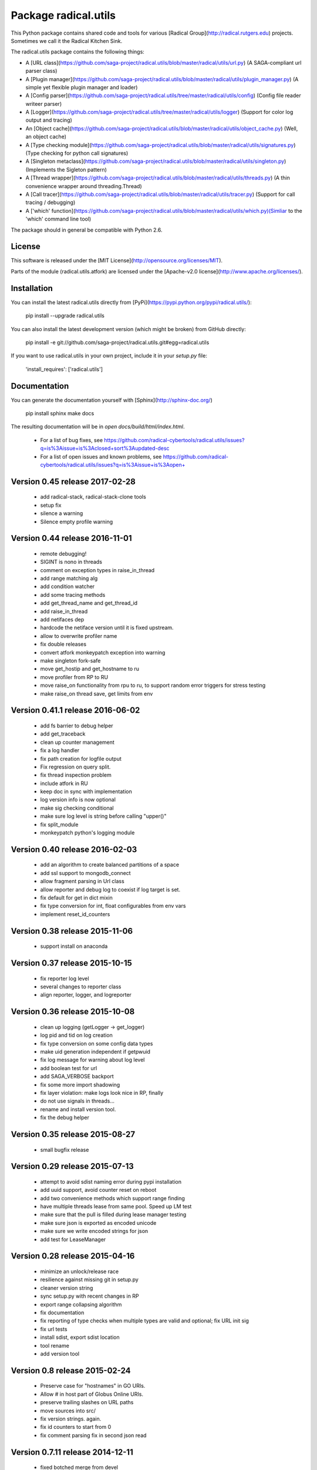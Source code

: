 Package radical.utils
=====================

This Python package contains shared code and tools for various 
[Radical Group](http://radical.rutgers.edu) projects. Sometimes we call it the 
Radical Kitchen Sink.  

The radical.utils package contains the following things:

* A [URL class](https://github.com/saga-project/radical.utils/blob/master/radical/utils/url.py) (A SAGA-compliant url parser class)
* A [Plugin manager](https://github.com/saga-project/radical.utils/blob/master/radical/utils/plugin_manager.py) (A simple yet flexible plugin manager and loader)
* A [Config parser](https://github.com/saga-project/radical.utils/tree/master/radical/utils/config) (Config file reader writeer parser)
* A [Logger](https://github.com/saga-project/radical.utils/tree/master/radical/utils/logger) (Support for color log output and tracing)
* An [Object cache](https://github.com/saga-project/radical.utils/blob/master/radical/utils/object_cache.py) (Well, an object cache)
* A [Type checking module](https://github.com/saga-project/radical.utils/blob/master/radical/utils/signatures.py) (Type checking for python call signatures)
* A [Singleton metaclass](https://github.com/saga-project/radical.utils/blob/master/radical/utils/singleton.py) (Implements the Sigleton pattern)
* A [Thread wrapper](https://github.com/saga-project/radical.utils/blob/master/radical/utils/threads.py) (A thin convenience wrapper around threading.Thread)
* A [Call tracer](https://github.com/saga-project/radical.utils/blob/master/radical/utils/tracer.py) (Support for call tracing / debugging)
* A ['which' function](https://github.com/saga-project/radical.utils/blob/master/radical/utils/which.py)(Simliar to the 'which' command line tool)

The package should in general be compatible with Python 2.6.



License
-------

This software is released under the 
[MIT License](http://opensource.org/licenses/MIT).

Parts of the module (radical.utils.atfork) are licensed under the [Apache-v2.0
license](http://www.apache.org/licenses/).


Installation 
------------

You can install the latest radical.utils directly from [PyPi](https://pypi.python.org/pypi/radical.utils/):

    pip install --upgrade radical.utils

You can also install the latest development version (which might be broken)
from GitHub directly:

    pip install -e git://github.com/saga-project/radical.utils.git#egg=radical.utils

If you want to use radical.utils in your own project, include it in your 
`setup.py` file:

    'install_requires': ['radical.utils']


Documentation
-------------

You can generate the documentation yourself with [Sphinx](http://sphinx-doc.org/)

    pip install sphinx
    make docs

The resulting documentation will be in `open docs/build/html/index.html`.




  - For a list of bug fixes, see
    https://github.com/radical-cybertools/radical.utils/issues?q=is%3Aissue+is%3Aclosed+sort%3Aupdated-desc
  - For a list of open issues and known problems, see
    https://github.com/radical-cybertools/radical.utils/issues?q=is%3Aissue+is%3Aopen+


Version 0.45 release                                                  2017-02-28
--------------------------------------------------------------------------------

  - add radical-stack, radical-stack-clone tools
  - setup fix 
  - silence a warning 
  - Silence empty profile warning 


Version 0.44 release                                                  2016-11-01
--------------------------------------------------------------------------------

  - remote debugging! 
  - SIGINT is nono in threads 
  - comment on exception types in raise_in_thread 
  - add range matching alg 
  - add condition watcher 
  - add some tracing methods
  - add get_thread_name and get_thread_id 
  - add raise_in_thread 
  - add netifaces dep 
  - hardcode the netiface version until it is fixed upstream. 
  - allow to overwrite profiler name 
  - fix double releases 
  - convert atfork monkeypatch exception into warning 
  - make singleton fork-safe 
  - move get_hostip and get_hostname to ru 
  - move profiler from RP to RU 
  - move raise_on functionality from rpu to ru, to support random 
    error triggers for stress testing 
  - make raise_on thread save, get limits from env 


Version 0.41.1 release                                                2016-06-02
--------------------------------------------------------------------------------

  - add fs barrier to debug helper 
  - add get_traceback 
  - clean up counter management 
  - fix a log handler 
  - fix path creation for logfile output 
  - Fix regression on query split. 
  - fix thread inspection problem 
  - include atfork in RU 
  - keep doc in sync with implementation 
  - log version info is now optional 
  - make sig checking conditional 
  - make sure log level is string before calling "upper()" 
  - fix split_module
  - monkeypatch python's logging module 


Version 0.40 release                                                  2016-02-03
--------------------------------------------------------------------------------

  - add an algorithm to create balanced partitions of a space 
  - add ssl support to mongodb_connect 
  - allow fragment parsing in Url class
  - allow reporter and debug log to coexist if log target is set. 
  - fix default for get in dict mixin 
  - fix type conversion for int, float configurables from env vars 
  - implement reset_id_counters 


Version 0.38 release                                                  2015-11-06
--------------------------------------------------------------------------------

  - support install on anaconda


Version 0.37 release                                                  2015-10-15
--------------------------------------------------------------------------------

  - fix reporter log level
  - several changes to reporter class
  - align reporter, logger, and logreporter


Version 0.36 release                                                  2015-10-08
--------------------------------------------------------------------------------

  - clean up logging (getLogger -> get_logger)
  - log pid and tid on log creation 
  - fix type conversion on some config data types 
  - make uid generation independent if getpwuid
  - fix log message for warning about log level 
  - add boolean test for url 
  - add SAGA_VERBOSE backport 
  - fix some more import shadowing 
  - fix layer violation: make logs look nice in RP, finally
  - do not use signals in threads... 
  - rename and install version tool. 
  - fix the debug helper 


Version 0.35 release                                                  2015-08-27
--------------------------------------------------------------------------------

  - small bugfix release


Version 0.29 release                                                  2015-07-13
--------------------------------------------------------------------------------

  - attempt to avoid sdist naming error during pypi installation
  - add uuid support, avoid counter reset on reboot
  - add two convenience methods which support range finding
  - have multiple threads lease from same pool.  Speed up LM test
  - make sure that the pull is filled during lease manager testing
  - make sure json is exported as encoded unicode
  - make sure we write encoded strings for json
  - add test for LeaseManager


Version 0.28 release                                                  2015-04-16
--------------------------------------------------------------------------------

  - minimize an unlock/release race
  - resilience against missing git in setup.py
  - cleaner version string
  - sync setup.py with recent changes in RP
  - export range collapsing algorithm
  - fix documentation
  - fix reporting of type checks when multiple types are valid and optional; fix URL init sig
  - fix url tests
  - install sdist, export sdist location
  - tool rename 
  - add version tool 


Version 0.8 release                                                   2015-02-24
--------------------------------------------------------------------------------

  - Preserve case for "hostnames" in GO URIs.
  - Allow # in host part of Globus Online URIs.
  - preserve trailing slashes on URL paths
  - move sources into src/
  - fix version strings.  again.
  - fix id counters to start from 0
  - fix comment parsing fix in second json read


Version 0.7.11 release                                                2014-12-11
--------------------------------------------------------------------------------

  - fixed botched merge from devel


Version 0.7.10 release                                                2014-12-11
--------------------------------------------------------------------------------

  - fixed lease manager debug output


Version 0.7.9 release                                                 2014-12-02
--------------------------------------------------------------------------------

  - fix to json comment parsing
  - att flexible pylint util
  - support append / overwrite mode for log targets 
  - add daemonize class
  - fix leaking logs
  - reduce lease manager logging noise 
  - log python version on startup 
  - add reporter class for nice demo output etc
  - add namespace for object_cache, backward compatible 
  - fix bson/json/timestamp mangling 
  - json support for json writing


Version 0.7.8 release                                                 2014-10-29
--------------------------------------------------------------------------------

  - implemented lease manager (manage finite set of resources with
    finite lifetime over multiple threads)
  - implemented DebugHelper class (prints stack traces for all threads
    on SIGUSR1
  - implement decorator for class method timings
  - cache configuration settings on logger creation, which
    significantly speeds up logging over different log objects
  - remove deepcopy from configuration management (improves
    performance)
  - add wildcard expanstion on  dict_merge
  - make pymongo and nose dependencies optional


Version 0.7.7 release                                                 2014-08-27
--------------------------------------------------------------------------------

  - lease manager which handles resource leases (like, leases ssh connections to saga adaptors)
  - fixes on deepcopy, logging and config handling 


Version 0.7.5 release                                                 2014-07-22
--------------------------------------------------------------------------------

  - Some small bug fixes.


--------------------------------------------------------------------------------



